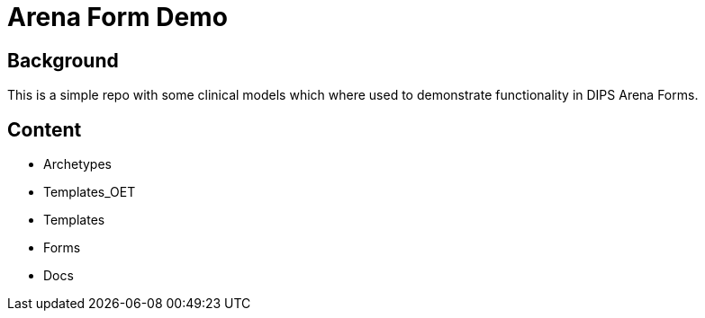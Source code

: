 = Arena Form Demo

== Background 
This is a simple repo with some clinical models which where used to demonstrate functionality in DIPS Arena Forms. 

== Content 

* Archetypes 
* Templates_OET
* Templates 
* Forms 
* Docs
